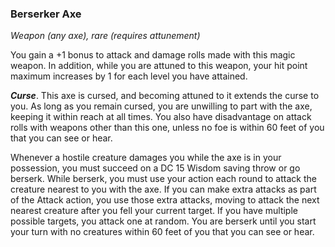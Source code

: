 *** Berserker Axe
:PROPERTIES:
:CUSTOM_ID: berserker-axe
:END:
/Weapon (any axe), rare (requires attunement)/

You gain a +1 bonus to attack and damage rolls made with this magic
weapon. In addition, while you are attuned to this weapon, your hit
point maximum increases by 1 for each level you have attained.

*/Curse/*. This axe is cursed, and becoming attuned to it extends the
curse to you. As long as you remain cursed, you are unwilling to part
with the axe, keeping it within reach at all times. You also have
disadvantage on attack rolls with weapons other than this one, unless no
foe is within 60 feet of you that you can see or hear.

Whenever a hostile creature damages you while the axe is in your
possession, you must succeed on a DC 15 Wisdom saving throw or go
berserk. While berserk, you must use your action each round to attack
the creature nearest to you with the axe. If you can make extra attacks
as part of the Attack action, you use those extra attacks, moving to
attack the next nearest creature after you fell your current target. If
you have multiple possible targets, you attack one at random. You are
berserk until you start your turn with no creatures within 60 feet of
you that you can see or hear.
